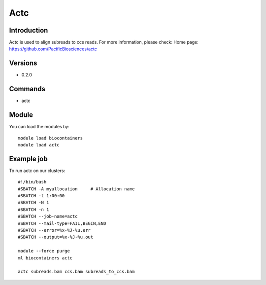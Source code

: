 .. _backbone-label:

Actc
==============================

Introduction
~~~~~~~~
Actc is used to align subreads to ccs reads.
For more information, please check:
Home page: https://github.com/PacificBiosciences/actc

Versions
~~~~~~~~
- 0.2.0

Commands
~~~~~~~
- actc

Module
~~~~~~~~
You can load the modules by::

    module load biocontainers
    module load actc

Example job
~~~~~
To run actc on our clusters::

    #!/bin/bash
    #SBATCH -A myallocation     # Allocation name
    #SBATCH -t 1:00:00
    #SBATCH -N 1
    #SBATCH -n 1
    #SBATCH --job-name=actc
    #SBATCH --mail-type=FAIL,BEGIN,END
    #SBATCH --error=%x-%J-%u.err
    #SBATCH --output=%x-%J-%u.out

    module --force purge
    ml biocontainers actc

    actc subreads.bam ccs.bam subreads_to_ccs.bam
